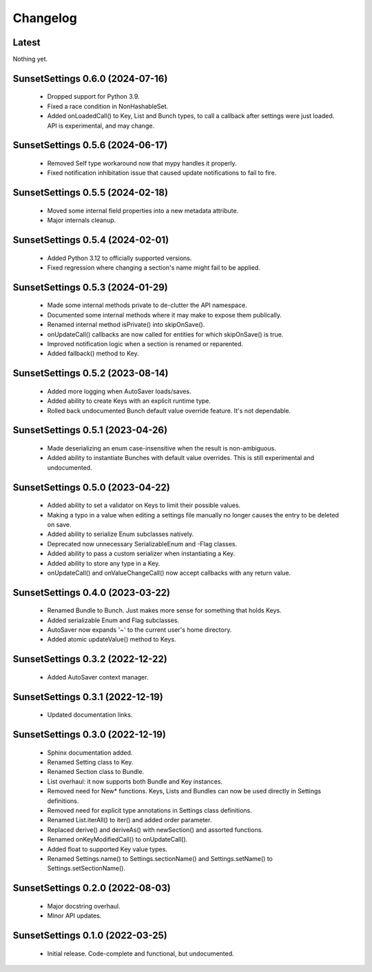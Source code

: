 Changelog
=========

Latest
---------------------------------

Nothing yet.

SunsetSettings 0.6.0 (2024-07-16)
---------------------------------

  - Dropped support for Python 3.9.
  - Fixed a race condition in NonHashableSet.
  - Added onLoadedCall() to Key, List and Bunch types, to call a callback after
    settings were just loaded. API is experimental, and may change.

SunsetSettings 0.5.6 (2024-06-17)
---------------------------------

  - Removed Self type workaround now that mypy handles it properly.
  - Fixed notification inhibitation issue that caused update notifications to fail
    to fire.

SunsetSettings 0.5.5 (2024-02-18)
---------------------------------

  - Moved some internal field properties into a new metadata attribute.
  - Major internals cleanup.

SunsetSettings 0.5.4 (2024-02-01)
---------------------------------

  - Added Python 3.12 to officially supported versions.
  - Fixed regression where changing a section's name might fail to be applied.

SunsetSettings 0.5.3 (2024-01-29)
---------------------------------

  - Made some internal methods private to de-clutter the API namespace.
  - Documented some internal methods where it may make to expose them publically.
  - Renamed internal method isPrivate() into skipOnSave().
  - onUpdateCall() callbacks are now called for entities for which skipOnSave()
    is true.
  - Improved notification logic when a section is renamed or reparented.
  - Added fallback() method to Key.

SunsetSettings 0.5.2 (2023-08-14)
---------------------------------

  - Added more logging when AutoSaver loads/saves.
  - Added ability to create Keys with an explicit runtime type.
  - Rolled back undocumented Bunch default value override feature. It's not
    dependable.

SunsetSettings 0.5.1 (2023-04-26)
---------------------------------

  - Made deserializing an enum case-insensitive when the result is
    non-ambiguous.
  - Added ability to instantiate Bunches with default value overrides. This is
    still experimental and undocumented.

SunsetSettings 0.5.0 (2023-04-22)
---------------------------------

  - Added ability to set a validator on Keys to limit their possible values.
  - Making a typo in a value when editing a settings file manually no longer
    causes the entry to be deleted on save.
  - Added ability to serialize Enum subclasses natively.
  - Deprecated now unnecessary SerializableEnum and -Flag classes.
  - Added ability to pass a custom serializer when instantiating a Key.
  - Added ability to store any type in a Key.
  - onUpdateCall() and onValueChangeCall() now accept callbacks with any return
    value.

SunsetSettings 0.4.0 (2023-03-22)
---------------------------------

  - Renamed Bundle to Bunch. Just makes more sense for something that holds
    Keys.
  - Added serializable Enum and Flag subclasses.
  - AutoSaver now expands '~' to the current user's home directory.
  - Added atomic updateValue() method to Keys.

SunsetSettings 0.3.2 (2022-12-22)
---------------------------------

  - Added AutoSaver context manager.

SunsetSettings 0.3.1 (2022-12-19)
---------------------------------

  - Updated documentation links.

SunsetSettings 0.3.0 (2022-12-19)
---------------------------------

  - Sphinx documentation added.
  - Renamed Setting class to Key.
  - Renamed Section class to Bundle.
  - List overhaul: it now supports both Bundle and Key instances.
  - Removed need for New* functions. Keys, Lists and Bundles can now be used
    directly in Settings definitions.
  - Removed need for explicit type annotations in Settings class definitions.
  - Renamed List.iterAll() to iter() and added order parameter.
  - Replaced derive() and deriveAs() with newSection() and assorted functions.
  - Renamed onKeyModifiedCall() to onUpdateCall().
  - Added float to supported Key value types.
  - Renamed Settings.name() to Settings.sectionName() and Settings.setName() to
    Settings.setSectionName().

SunsetSettings 0.2.0 (2022-08-03)
---------------------------------

  - Major docstring overhaul.
  - Minor API updates.

SunsetSettings 0.1.0 (2022-03-25)
---------------------------------

  - Initial release. Code-complete and functional, but undocumented.
